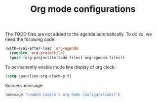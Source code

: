 #+TITLE: Org mode configurations

#+BEGIN_COMMENT
For spacemacs
#+END_COMMENT

The TODO files are not added to the agenda automatically. To do so, we need the
following code:
#+BEGIN_SRC emacs-lisp -i
(with-eval-after-load 'org-agenda
  (require 'org-projectile)
  (push (org-projectile-todo-files) org-agenda-files))
#+END_SRC

To permanently enable mode line display of org clock:
#+BEGIN_SRC emacs-lisp -i
(setq spaceline-org-clock-p t)
#+END_SRC

Success message:
#+BEGIN_SRC emacs-lisp -i
(message "Loaded Compro's org mode configurations!")
#+END_SRC
